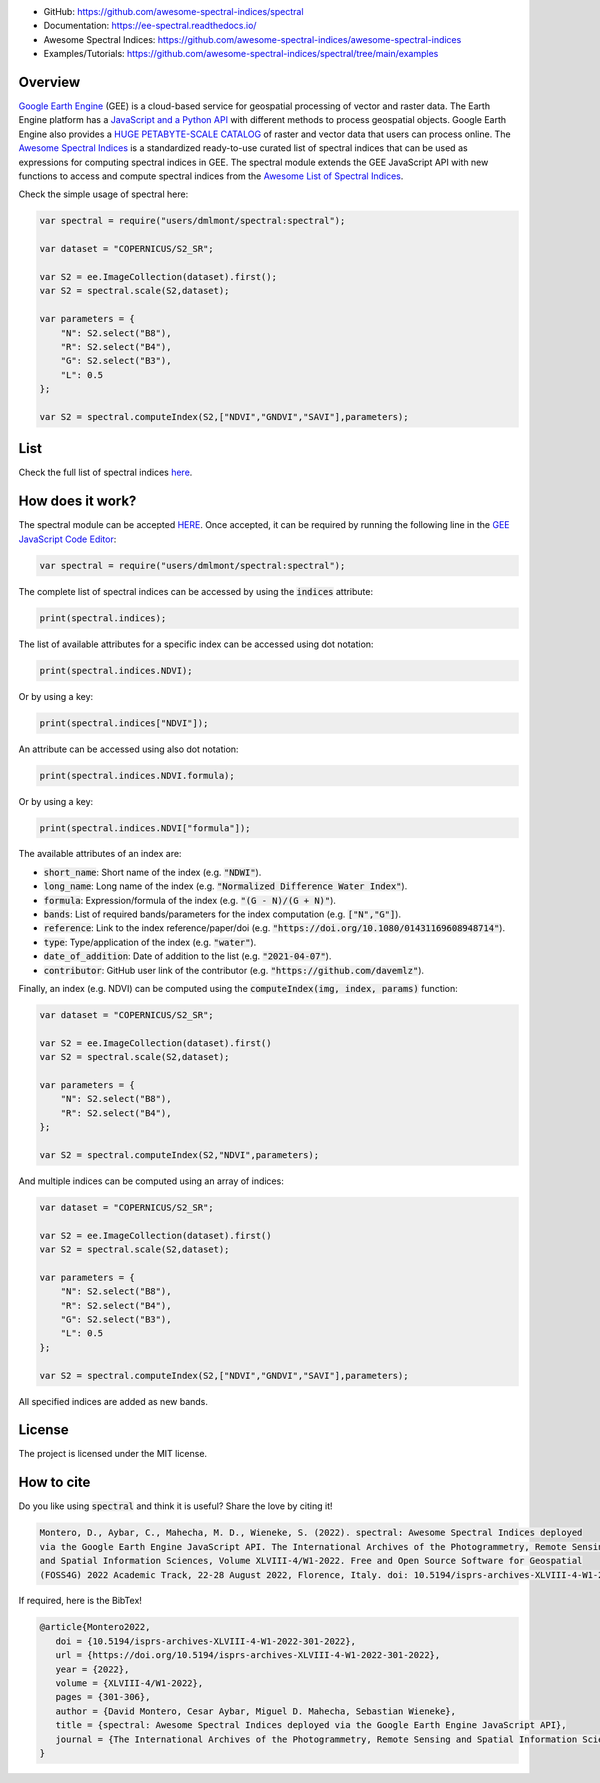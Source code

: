 .. raw:: html

   <embed>
     <p align="center">
       <a href="https://github.com/davemlz/spectral"><img src="https://raw.githubusercontent.com/davemlz/davemlz/main/spectral.png" height="200px"/></a>
       <br>
       <b><a href="https://github.com/davemlz/awesome-spectral-indices">Awesome Spectral Indices</a> for the <a href="https://earthengine.google.com/">Google Earth Engine</a> JavaScript API (Code Editor)</b>
     </p>
   </embed>

.. image:: https://cdn.rawgit.com/sindresorhus/awesome/d7305f38d29fed78fa85652e3a63e154dd8e8829/media/badge.svg
        :target: https://github.com/sindresorhus/awesome
        
.. image:: https://img.shields.io/badge/License-MIT-blue.svg
        :target: https://opensource.org/licenses/MIT
        
.. image:: https://readthedocs.org/projects/ee-spectral/badge/?version=latest
        :target: https://ee-spectral.readthedocs.io/en/latest/?badge=latest
        :alt: Documentation Status

.. image:: https://img.shields.io/badge/FOSS4G%20Paper-10.5194/isprs%2Darchives%2DXLVIII%2D4%2DW1%2D2022%2D301%2D2022-success.svg
        :target: https://doi.org/10.5194/isprs-archives-XLVIII-4-W1-2022-301-2022

.. image:: https://zenodo.org/badge/367967462.svg
         :target: https://zenodo.org/badge/latestdoi/367967462

.. image:: https://img.shields.io/badge/GitHub%20Sponsors-Donate-ff69b4.svg
        :target: https://github.com/sponsors/davemlz

.. image:: https://img.shields.io/badge/Buy%20me%20a%20coffee-Donate-ff69b4.svg
        :target: https://www.buymeacoffee.com/davemlz
        
.. image:: https://img.shields.io/badge/kofi-Donate-ff69b4.svg
        :target: https://ko-fi.com/davemlz

.. image:: https://github.com/awesome-spectral-indices/spectral/actions/workflows/update_spectral_indices.yml/badge.svg
         :target: https://github.com/awesome-spectral-indices/spectral/actions/workflows/update_spectral_indices.yml

.. image:: https://img.shields.io/endpoint?url=https://gist.githubusercontent.com/davemlz/5e9f08fa6a45d9d486e29d9d85ad5c84/raw/spectral.json
        :target: https://github.com/awesome-spectral-indices/awesome-spectral-indices/blob/main/output/spectral-indices-dict.json
        
.. image:: https://img.shields.io/twitter/follow/dmlmont?style=social
        :target: https://twitter.com/dmlmont
        
- GitHub: `https://github.com/awesome-spectral-indices/spectral <https://github.com/awesome-spectral-indices/spectral>`_
- Documentation: `https://ee-spectral.readthedocs.io/ <https://ee-spectral.readthedocs.io/>`_
- Awesome Spectral Indices: `https://github.com/awesome-spectral-indices/awesome-spectral-indices <https://github.com/awesome-spectral-indices/awesome-spectral-indices>`_
- Examples/Tutorials: `https://github.com/awesome-spectral-indices/spectral/tree/main/examples <https://github.com/awesome-spectral-indices/spectral/tree/main/examples>`_

Overview
-------------------

`Google Earth Engine <https://earthengine.google.com/>`_ (GEE) is a cloud-based service for geospatial processing of vector and raster data. The Earth Engine platform has a `JavaScript and a Python API <https://developers.google.com/earth-engine/guides>`_ with different methods to process geospatial objects. Google Earth Engine also provides a `HUGE PETABYTE-SCALE CATALOG <https://developers.google.com/earth-engine/datasets/>`_ of raster and vector data that users can process online. The `Awesome Spectral Indices <https://github.com/davemlz/awesome-spectral-indices>`_ is a standardized ready-to-use curated list of spectral indices that can be used as expressions for computing spectral indices in GEE. The spectral module extends the GEE JavaScript API with new functions to access and compute spectral indices from the `Awesome List of Spectral Indices <https://github.com/davemlz/awesome-spectral-indices>`_.

Check the simple usage of spectral here:

.. code-block:: javascript

   var spectral = require("users/dmlmont/spectral:spectral");
   
   var dataset = "COPERNICUS/S2_SR";

   var S2 = ee.ImageCollection(dataset).first();
   var S2 = spectral.scale(S2,dataset);
   
   var parameters = {
       "N": S2.select("B8"),
       "R": S2.select("B4"),
       "G": S2.select("B3"),
       "L": 0.5
   };
   
   var S2 = spectral.computeIndex(S2,["NDVI","GNDVI","SAVI"],parameters);
   
List
-------

Check the full list of spectral indices `here <https://awesome-ee-spectral-indices.readthedocs.io/en/latest/list.html>`_.

How does it work?
-----------------------

The spectral module can be accepted `HERE <https://code.earthengine.google.com/?accept_repo=users/dmlmont/spectral>`_. Once accepted, it can be required by running the following line in the `GEE JavaScript Code Editor <https://code.earthengine.google.com/>`_:

.. code-block:: javascript

   var spectral = require("users/dmlmont/spectral:spectral");

The complete list of spectral indices can be accessed by using the :code:`indices` attribute:

.. code-block:: javascript

   print(spectral.indices);

The list of available attributes for a specific index can be accessed using dot notation:

.. code-block:: javascript

   print(spectral.indices.NDVI);
   
Or by using a key:

.. code-block:: javascript

   print(spectral.indices["NDVI"]);
   
An attribute can be accessed using also dot notation:

.. code-block:: javascript

   print(spectral.indices.NDVI.formula);
   
Or by using a key:

.. code-block:: javascript

   print(spectral.indices.NDVI["formula"]);
   
The available attributes of an index are:

- :code:`short_name`: Short name of the index (e.g. :code:`"NDWI"`).
- :code:`long_name`: Long name of the index (e.g. :code:`"Normalized Difference Water Index"`).
- :code:`formula`: Expression/formula of the index (e.g. :code:`"(G - N)/(G + N)"`).
- :code:`bands`: List of required bands/parameters for the index computation (e.g. :code:`["N","G"]`).
- :code:`reference`: Link to the index reference/paper/doi (e.g. :code:`"https://doi.org/10.1080/01431169608948714"`).
- :code:`type`: Type/application of the index (e.g. :code:`"water"`).
- :code:`date_of_addition`: Date of addition to the list (e.g. :code:`"2021-04-07"`).
- :code:`contributor`: GitHub user link of the contributor (e.g. :code:`"https://github.com/davemlz"`).

Finally, an index (e.g. NDVI) can be computed using the :code:`computeIndex(img, index, params)` function:

.. code-block:: javascript

   var dataset = "COPERNICUS/S2_SR";
   
   var S2 = ee.ImageCollection(dataset).first()
   var S2 = spectral.scale(S2,dataset);
   
   var parameters = {
       "N": S2.select("B8"),
       "R": S2.select("B4"),
   };
   
   var S2 = spectral.computeIndex(S2,"NDVI",parameters);

And multiple indices can be computed using an array of indices:

.. code-block:: javascript

   var dataset = "COPERNICUS/S2_SR";
   
   var S2 = ee.ImageCollection(dataset).first()
   var S2 = spectral.scale(S2,dataset);
   
   var parameters = {
       "N": S2.select("B8"),
       "R": S2.select("B4"),
       "G": S2.select("B3"),
       "L": 0.5
   };
   
   var S2 = spectral.computeIndex(S2,["NDVI","GNDVI","SAVI"],parameters);

All specified indices are added as new bands.

License
-------

The project is licensed under the MIT license.

How to cite
-----------

Do you like using :code:`spectral` and think it is useful? Share the love by citing it!

.. code-block::

   Montero, D., Aybar, C., Mahecha, M. D., Wieneke, S. (2022). spectral: Awesome Spectral Indices deployed
   via the Google Earth Engine JavaScript API. The International Archives of the Photogrammetry, Remote Sensing 
   and Spatial Information Sciences, Volume XLVIII-4/W1-2022. Free and Open Source Software for Geospatial 
   (FOSS4G) 2022 Academic Track, 22-28 August 2022, Florence, Italy. doi: 10.5194/isprs-archives-XLVIII-4-W1-2022-301-2022

If required, here is the BibTex!

.. code-block::

   @article{Montero2022,
      doi = {10.5194/isprs-archives-XLVIII-4-W1-2022-301-2022},
      url = {https://doi.org/10.5194/isprs-archives-XLVIII-4-W1-2022-301-2022},
      year = {2022},
      volume = {XLVIII-4/W1-2022},
      pages = {301-306},
      author = {David Montero, Cesar Aybar, Miguel D. Mahecha, Sebastian Wieneke},
      title = {spectral: Awesome Spectral Indices deployed via the Google Earth Engine JavaScript API},
      journal = {The International Archives of the Photogrammetry, Remote Sensing and Spatial Information Sciences}
   }
